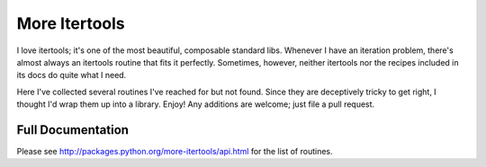 ==============
More Itertools
==============

I love itertools; it's one of the most beautiful, composable standard libs.
Whenever I have an iteration problem, there's almost always an itertools
routine that fits it perfectly. Sometimes, however, neither itertools nor the
recipes included in its docs do quite what I need.

Here I've collected several routines I've reached for but not found. Since
they are deceptively tricky to get right, I thought I'd wrap them up into a
library. Enjoy! Any additions are welcome; just file a pull request.


Full Documentation
==================

Please see http://packages.python.org/more-itertools/api.html for the list of
routines.
